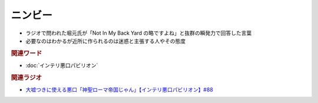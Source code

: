 ニンビー
==========================================
.. glossary::
    ニンビー : に

* ラジオで問われた堀元氏が「Not In My Back Yard の略ですよね」と抜群の瞬発力で回答した言葉
* 必要なのはわかるが近所に作られるのは迷惑と主張する人やその態度

.. rubric:: 関連ワード
* :doc:`インテリ悪口パビリオン` 

.. rubric:: 関連ラジオ
* `大嘘つきに使える悪口「神聖ローマ帝国じゃん」【インテリ悪口パビリオン】#88`_

.. _大嘘つきに使える悪口「神聖ローマ帝国じゃん」【インテリ悪口パビリオン】#88: https://www.youtube.com/watch?v=wlQrQVzdoVA
